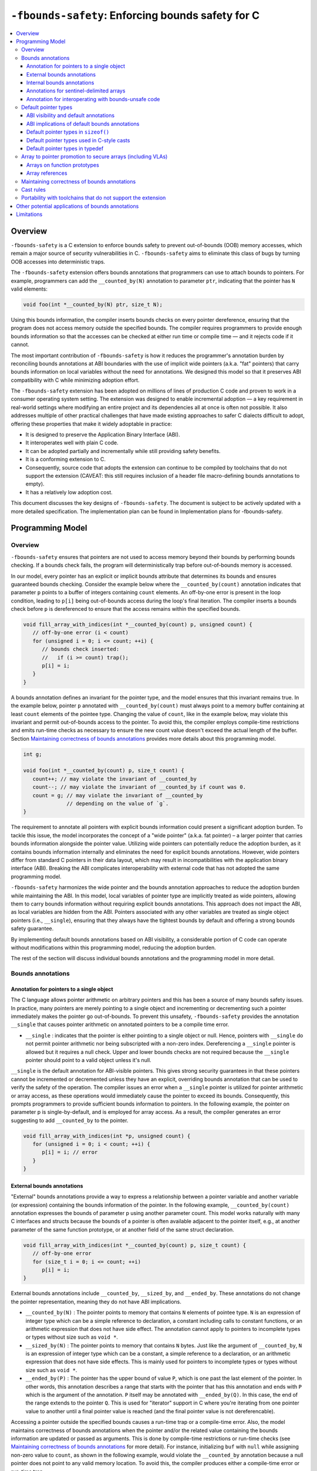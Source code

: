 ==================================================
``-fbounds-safety``: Enforcing bounds safety for C
==================================================

.. contents::
   :local:

Overview
========

``-fbounds-safety`` is a C extension to enforce bounds safety to prevent
out-of-bounds (OOB) memory accesses, which remain a major source of security
vulnerabilities in C. ``-fbounds-safety`` aims to eliminate this class of bugs
by turning OOB accesses into deterministic traps.

The ``-fbounds-safety`` extension offers bounds annotations that programmers can
use to attach bounds to pointers. For example, programmers can add the
``__counted_by(N)`` annotation to parameter ``ptr``, indicating that the pointer
has ``N`` valid elements:

.. code-block:: c

   void foo(int *__counted_by(N) ptr, size_t N);

Using this bounds information, the compiler inserts bounds checks on every
pointer dereference, ensuring that the program does not access memory outside
the specified bounds. The compiler requires programmers to provide enough bounds
information so that the accesses can be checked at either run time or compile
time — and it rejects code if it cannot.

The most important contribution of ``-fbounds-safety`` is how it reduces the
programmer's annotation burden by reconciling bounds annotations at ABI
boundaries with the use of implicit wide pointers (a.k.a. "fat" pointers) that
carry bounds information on local variables without the need for annotations. We
designed this model so that it preserves ABI compatibility with C while
minimizing adoption effort.

The ``-fbounds-safety`` extension has been adopted on millions of lines of
production C code and proven to work in a consumer operating system setting. The
extension was designed to enable incremental adoption — a key requirement in
real-world settings where modifying an entire project and its dependencies all
at once is often not possible. It also addresses multiple of other practical
challenges that have made existing approaches to safer C dialects difficult to
adopt, offering these properties that make it widely adoptable in practice:

* It is designed to preserve the Application Binary Interface (ABI).
* It interoperates well with plain C code.
* It can be adopted partially and incrementally while still providing safety
  benefits.
* It is a conforming extension to C.
* Consequently, source code that adopts the extension can continue to be
  compiled by toolchains that do not support the extension (CAVEAT: this still
  requires inclusion of a header file macro-defining bounds annotations to
  empty).
* It has a relatively low adoption cost.

This document discusses the key designs of ``-fbounds-safety``. The document is
subject to be actively updated with a more detailed specification. The
implementation plan can be found in Implementation plans for -fbounds-safety.

.. Cross reference doesn't currently work
   `Implementation plans for -fbounds-safety <BoundsSafetyImplPlans.rst>`_.

Programming Model
=================

Overview
--------

``-fbounds-safety`` ensures that pointers are not used to access memory beyond
their bounds by performing bounds checking. If a bounds check fails, the program
will deterministically trap before out-of-bounds memory is accessed.

In our model, every pointer has an explicit or implicit bounds attribute that
determines its bounds and ensures guaranteed bounds checking. Consider the
example below where the ``__counted_by(count)`` annotation indicates that
parameter ``p`` points to a buffer of integers containing ``count`` elements. An
off-by-one error is present in the loop condition, leading to ``p[i]`` being
out-of-bounds access during the loop's final iteration. The compiler inserts a
bounds check before ``p`` is dereferenced to ensure that the access remains
within the specified bounds.

.. code-block:: c

   void fill_array_with_indices(int *__counted_by(count) p, unsigned count) {
      // off-by-one error (i < count)
      for (unsigned i = 0; i <= count; ++i) {
         // bounds check inserted:
         //   if (i >= count) trap();
         p[i] = i;
      }
   }

A bounds annotation defines an invariant for the pointer type, and the model
ensures that this invariant remains true. In the example below, pointer ``p``
annotated with ``__counted_by(count)`` must always point to a memory buffer
containing at least ``count`` elements of the pointee type. Changing the value
of ``count``, like in the example below, may violate this invariant and permit
out-of-bounds access to the pointer. To avoid this, the compiler employs
compile-time restrictions and emits run-time checks as necessary to ensure the
new count value doesn't exceed the actual length of the buffer. Section
`Maintaining correctness of bounds annotations`_ provides more details about
this programming model.

.. code-block:: c

   int g;

   void foo(int *__counted_by(count) p, size_t count) {
      count++; // may violate the invariant of __counted_by
      count--; // may violate the invariant of __counted_by if count was 0.
      count = g; // may violate the invariant of __counted_by
                 // depending on the value of `g`.
   }

The requirement to annotate all pointers with explicit bounds information could
present a significant adoption burden. To tackle this issue, the model
incorporates the concept of a "wide pointer" (a.k.a. fat pointer) – a larger
pointer that carries bounds information alongside the pointer value. Utilizing
wide pointers can potentially reduce the adoption burden, as it contains bounds
information internally and eliminates the need for explicit bounds annotations.
However, wide pointers differ from standard C pointers in their data layout,
which may result in incompatibilities with the application binary interface
(ABI). Breaking the ABI complicates interoperability with external code that has
not adopted the same programming model.

``-fbounds-safety`` harmonizes the wide pointer and the bounds annotation
approaches to reduce the adoption burden while maintaining the ABI. In this
model, local variables of pointer type are implicitly treated as wide pointers,
allowing them to carry bounds information without requiring explicit bounds
annotations. This approach does not impact the ABI, as local variables are
hidden from the ABI. Pointers associated with any other variables are treated as
single object pointers (i.e., ``__single``), ensuring that they always have the
tightest bounds by default and offering a strong bounds safety guarantee.

By implementing default bounds annotations based on ABI visibility, a
considerable portion of C code can operate without modifications within this
programming model, reducing the adoption burden.

The rest of the section will discuss individual bounds annotations and the
programming model in more detail.

Bounds annotations
------------------

Annotation for pointers to a single object
^^^^^^^^^^^^^^^^^^^^^^^^^^^^^^^^^^^^^^^^^^

The C language allows pointer arithmetic on arbitrary pointers and this has been
a source of many bounds safety issues. In practice, many pointers are merely
pointing to a single object and incrementing or decrementing such a pointer
immediately makes the pointer go out-of-bounds. To prevent this unsafety,
``-fbounds-safety`` provides the annotation ``__single`` that causes pointer
arithmetic on annotated pointers to be a compile time error.

* ``__single`` : indicates that the pointer is either pointing to a single
  object or null. Hence, pointers with ``__single`` do not permit pointer
  arithmetic nor being subscripted with a non-zero index. Dereferencing a
  ``__single`` pointer is allowed but it requires a null check. Upper and lower
  bounds checks are not required because the ``__single`` pointer should point
  to a valid object unless it's null.

``__single`` is the default annotation for ABI-visible pointers. This
gives strong security guarantees in that these pointers cannot be incremented or
decremented unless they have an explicit, overriding bounds annotation that can
be used to verify the safety of the operation. The compiler issues an error when
a ``__single`` pointer is utilized for pointer arithmetic or array access, as
these operations would immediately cause the pointer to exceed its bounds.
Consequently, this prompts programmers to provide sufficient bounds information
to pointers. In the following example, the pointer on parameter p is
single-by-default, and is employed for array access. As a result, the compiler
generates an error suggesting to add ``__counted_by`` to the pointer.

.. code-block:: c

   void fill_array_with_indices(int *p, unsigned count) {
      for (unsigned i = 0; i < count; ++i) {
         p[i] = i; // error
      }
   }


External bounds annotations
^^^^^^^^^^^^^^^^^^^^^^^^^^^

"External" bounds annotations provide a way to express a relationship between a
pointer variable and another variable (or expression) containing the bounds
information of the pointer. In the following example, ``__counted_by(count)``
annotation expresses the bounds of parameter p using another parameter count.
This model works naturally with many C interfaces and structs because the bounds
of a pointer is often available adjacent to the pointer itself, e.g., at another
parameter of the same function prototype, or at another field of the same struct
declaration.

.. code-block:: c

   void fill_array_with_indices(int *__counted_by(count) p, size_t count) {
      // off-by-one error
      for (size_t i = 0; i <= count; ++i)
         p[i] = i;
   }

External bounds annotations include ``__counted_by``, ``__sized_by``, and
``__ended_by``. These annotations do not change the pointer representation,
meaning they do not have ABI implications.

* ``__counted_by(N)`` : The pointer points to memory that contains ``N``
  elements of pointee type. ``N`` is an expression of integer type which can be
  a simple reference to declaration, a constant including calls to constant
  functions, or an arithmetic expression that does not have side effect. The
  annotation cannot apply to pointers to incomplete types or types without size
  such as ``void *``.
* ``__sized_by(N)`` : The pointer points to memory that contains ``N`` bytes.
  Just like the argument of ``__counted_by``, ``N`` is an expression of integer
  type which can be a constant, a simple reference to a declaration, or an
  arithmetic expression that does not have side effects. This is mainly used for
  pointers to incomplete types or types without size such as ``void *``.
* ``__ended_by(P)`` : The pointer has the upper bound of value ``P``, which is
  one past the last element of the pointer. In other words, this annotation
  describes a range that starts with the pointer that has this annotation and
  ends with ``P`` which is the argument of the annotation. ``P`` itself may be
  annotated with ``__ended_by(Q)``. In this case, the end of the range extends
  to the pointer ``Q``. This is used for "iterator" support in C where you're
  iterating from one pointer value to another until a final pointer value is
  reached (and the final pointer value is not dereferencable).

Accessing a pointer outside the specified bounds causes a run-time trap or a
compile-time error. Also, the model maintains correctness of bounds annotations
when the pointer and/or the related value containing the bounds information are
updated or passed as arguments. This is done by compile-time restrictions or
run-time checks (see `Maintaining correctness of bounds annotations`_
for more detail). For instance, initializing ``buf`` with ``null`` while
assigning non-zero value to ``count``, as shown in the following example, would
violate the ``__counted_by`` annotation because a null pointer does not point to
any valid memory location. To avoid this, the compiler produces either a
compile-time error or run-time trap.

.. code-block:: c

   void null_with_count_10(int *__counted_by(count) buf, unsigned count) {
      buf = 0;
      // This is not allowed as it creates a null pointer with non-zero length
      count = 10;
   }

However, there are use cases where a pointer is either a null pointer or is
pointing to memory of the specified size. To support this idiom,
``-fbounds-safety`` provides ``*_or_null`` variants,
``__counted_by_or_null(N)``, ``__sized_by_or_null(N)``, and
``__ended_by_or_null(P)``. Accessing a pointer with any of these bounds
annotations will require an extra null check to avoid a null pointer
dereference.

Internal bounds annotations
^^^^^^^^^^^^^^^^^^^^^^^^^^^

A wide pointer (sometimes known as a "fat" pointer) is a pointer that carries
additional bounds information internally (as part of its data). The bounds
require additional storage space making wide pointers larger than normal
pointers, hence the name "wide pointer". The memory layout of a wide pointer is
equivalent to a struct with the pointer, upper bound, and (optionally) lower
bound as its fields as shown below.

.. code-block:: c

   struct wide_pointer_datalayout {
      void* pointer; // Address used for dereferences and pointer arithmetic
      void* upper_bound; // Points one past the highest address that can be
                         // accessed
      void* lower_bound; // (Optional) Points to lowest address that can be
                         // accessed
   };

Even with this representational change, wide pointers act syntactically as
normal pointers to allow standard pointer operations, such as pointer
dereference (``*p``), array subscript (``p[i]``), member access (``p->``), and
pointer arithmetic, with some restrictions on bounds-unsafe uses.

``-fbounds-safety`` has a set of "internal" bounds annotations to turn pointers
into wide pointers. These are ``__bidi_indexable`` and ``__indexable``. When a
pointer has either of these annotations, the compiler changes the pointer to the
corresponding wide pointer. This means these annotations will break the ABI and
will not be compatible with plain C, and thus they should generally not be used
in ABI surfaces.

* ``__bidi_indexable`` : A pointer with this annotation becomes a wide pointer
  to carry the upper bound and the lower bound, the layout of which is
  equivalent to ``struct { T *ptr; T *upper_bound; T *lower_bound; };``. As the
  name indicates, pointers with this annotation are "bidirectionally indexable",
  meaning that they can be indexed with either a negative or a positive offset
  and the pointers can be incremented or decremented using pointer arithmetic. A
  ``__bidi_indexable`` pointer is allowed to hold an out-of-bounds pointer
  value. While creating an OOB pointer is undefined behavior in C,
  ``-fbounds-safety`` makes it well-defined behavior. That is, pointer
  arithmetic overflow with ``__bidi_indexable`` is defined as equivalent of
  two's complement integer computation, and at the LLVM IR level this means
  ``getelementptr`` won't get ``inbounds`` keyword. Accessing memory using the
  OOB pointer is prevented via a run-time bounds check.

* ``__indexable`` : A pointer with this annotation becomes a wide pointer
  carrying the upper bound (but no explicit lower bound), the layout of which is
  equivalent to ``struct { T *ptr; T *upper_bound; };``. Since ``__indexable``
  pointers do not have a separate lower bound, the pointer value itself acts as
  the lower bound. An ``__indexable`` pointer can only be incremented or indexed
  in the positive direction. Indexing it in the negative direction will trigger
  a compile-time error. Otherwise, the compiler inserts a run-time
  check to ensure pointer arithmetic doesn't make the pointer smaller than the
  original ``__indexable`` pointer (Note that ``__indexable`` doesn't have a
  lower bound so the pointer value is effectively the lower bound). As pointer
  arithmetic overflow will make the pointer smaller than the original pointer,
  it will cause a trap at runtime. Similar to ``__bidi_indexable``, an
  ``__indexable`` pointer is allowed to have a pointer value above the upper
  bound and creating such a pointer is well-defined behavior. Dereferencing such
  a pointer, however, will cause a run-time trap.

* ``__bidi_indexable`` offers the best flexibility out of all the pointer
  annotations in this model, as ``__bidi_indexable`` pointers can be used for
  any pointer operation. However, this comes with the largest code size and
  memory cost out of the available pointer annotations in this model. In some
  cases, use of the ``__bidi_indexable`` annotation may be duplicating bounds
  information that exists elsewhere in the program. In such cases, using
  external bounds annotations may be a better choice.

``__bidi_indexable`` is the default annotation for non-ABI visible pointers,
such as local pointer variables — that is, if the programmer does not specify
another bounds annotation, a local pointer variable is implicitly
``__bidi_indexable``. Since ``__bidi_indexable`` pointers automatically carry
bounds information and have no restrictions on kinds of pointer operations that
can be used with these pointers, most code inside a function works as is without
modification. In the example below, ``int *buf`` doesn't require manual
annotation as it's implicitly ``int *__bidi_indexable buf``, carrying the bounds
information passed from the return value of malloc, which is necessary to insert
bounds checking for ``buf[i]``.

.. code-block:: c

   void *__sized_by(size) malloc(size_t size);

   int *__counted_by(n) get_array_with_0_to_n_1(size_t n) {
      int *buf = malloc(sizeof(int) * n);
      for (size_t i = 0; i < n; ++i)
         buf[i] = i;
      return buf;
   }

Annotations for sentinel-delimited arrays
^^^^^^^^^^^^^^^^^^^^^^^^^^^^^^^^^^^^^^^^^

A C string is an array of characters. The null terminator — the first null
character ('\0') element in the array — marks the end of the string.
``-fbounds-safety`` provides ``__null_terminated`` to annotate C strings and the
generalized form ``__terminated_by(T)`` to annotate pointers and arrays with an
end marked by a sentinel value. The model prevents dereferencing a
``__terminated_by`` pointer beyond its end. Calculating the location of the end
(i.e., the address of the sentinel value), requires reading the entire array in
memory and would have some performance costs. To avoid an unintended performance
hit, the model puts some restrictions on how these pointers can be used.
``__terminated_by`` pointers cannot be indexed and can only be incremented one
element at a time. To allow these operations, the pointers must be explicitly
converted to ``__indexable`` pointers using the intrinsic function
``__unsafe_terminated_by_to_indexable(P, T)`` (or
``__unsafe_null_terminated_to_indexable(P)``) which converts the
``__terminated_by`` pointer ``P`` to an ``__indexable`` pointer.

* ``__null_terminated`` : The pointer or array is terminated by ``NULL`` or
  ``0``. Modifying the terminator or incrementing the pointer beyond it is
  prevented at run time.

* ``__terminated_by(T)`` : The pointer or array is terminated by ``T`` which is
  a constant expression. Accessing or incrementing the pointer beyond the
  terminator is not allowed. This is a generalization of ``__null_terminated``
  which is defined as ``__terminated_by(0)``.

Annotation for interoperating with bounds-unsafe code
^^^^^^^^^^^^^^^^^^^^^^^^^^^^^^^^^^^^^^^^^^^^^^^^^^^^^

A pointer with the ``__unsafe_indexable`` annotation behaves the same as a plain
C pointer. That is, the pointer does not have any bounds information and pointer
operations are not checked.

``__unsafe_indexable`` can be used to mark pointers from system headers or
pointers from code that has not adopted -fbounds safety. This enables
interoperation between code using ``-fbounds-safety`` and code that does not.

Default pointer types
---------------------

ABI visibility and default annotations
^^^^^^^^^^^^^^^^^^^^^^^^^^^^^^^^^^^^^^

Requiring ``-fbounds-safety`` adopters to add bounds annotations to all pointers
in the codebase would be a significant adoption burden. To avoid this and to
secure all pointers by default, ``-fbounds-safety`` applies default bounds
annotations to pointer types.
Default annotations apply to pointer types of declarations

``-fbounds-safety`` applies default bounds annotations to pointer types used in
declarations. The default annotations are determined by the ABI visibility of
the pointer. A pointer type is ABI-visible if changing its size or
representation affects the ABI. For instance, changing the size of a type used
in a function parameter will affect the ABI and thus pointers used in function
parameters are ABI-visible pointers. On the other hand, changing the types of
local variables won't have such ABI implications. Hence, ``-fbounds-safety``
considers the outermost pointer types of local variables as non-ABI visible. The
rest of the pointers such as nested pointer types, pointer types of global
variables, struct fields, and function prototypes are considered ABI-visible.

All ABI-visible pointers are treated as ``__single`` by default unless annotated
otherwise. This default both preserves ABI and makes these pointers safe by
default. This behavior can be controlled with macros, i.e.,
``__ptrcheck_abi_assume_*ATTR*()``, to set the default annotation for
ABI-visible pointers to be either ``__single``, ``__bidi_indexable``,
``__indexable``, or ``__unsafe_indexable``. For instance,
``__ptrcheck_abi_assume_unsafe_indexable()`` will make all ABI-visible pointers
be ``__unsafe_indexable``. Non-ABI visible pointers — the outermost pointer
types of local variables — are ``__bidi_indexable`` by default, so that these
pointers have the bounds information necessary to perform bounds checks without
the need for a manual annotation. All ``const char`` pointers or any typedefs
equivalent to ``const char`` pointers are ``__null_terminated`` by default. This
means that ``char8_t`` is ``unsigned char`` so ``const char8_t *`` won't be
``__null_terminated`` by default. Similarly, ``const wchar_t *`` won't be
``__null_terminated`` by default unless the platform defines it as ``typedef
char wchar_t``. Please note, however, that the programmers can still explicitly
use ``__null_terminated`` in any other pointers, e.g., ``char8_t
*__null_terminated``, ``wchar_t *__null_terminated``, ``int
*__null_terminated``, etc. if they should be treated as ``__null_terminated``.
The same applies to other annotations.
In system headers, the default pointer attribute for ABI-visible pointers is set
to ``__unsafe_indexable`` by default.

The ``__ptrcheck_abi_assume_*ATTR*()`` macros are defined as pragmas in the
toolchain header (See `Portability with toolchains that do not support the
extension`_ for more details about the toolchain header):

```C
#define __ptrcheck_abi_assume_single() \
  _Pragma("clang abi_ptr_attr set(single)")

#define __ptrcheck_abi_assume_indexable() \
  _Pragma("clang abi_ptr_attr set(indexable)")

#define __ptrcheck_abi_assume_bidi_indexable() \
  _Pragma("clang abi_ptr_attr set(bidi_indexable)")

#define __ptrcheck_abi_assume_unsafe_indexable() \
  _Pragma("clang abi_ptr_attr set(unsafe_indexable)")
```

ABI implications of default bounds annotations
^^^^^^^^^^^^^^^^^^^^^^^^^^^^^^^^^^^^^^^^^^^^^^

Although modifying types of a local variable doesn't impact the ABI, taking the
address of such a modified type could create a pointer type that has an ABI
mismatch. Looking at the following example, ``int *local`` is implicitly ``int
*__bidi_indexable`` and thus the type of ``&local`` is a pointer to ``int
*__bidi_indexable``. On the other hand, in ``void foo(int **)``, the parameter
type is a pointer to ``int *__single`` (i.e., ``void foo(int *__single
*__single)``) (or a pointer to ``int *__unsafe_indexable`` if it's from a system
header). The compiler reports an error for casts between pointers whose elements
have incompatible pointer attributes. This way, ``-fbounds-safety`` prevents
pointers that are implicitly ``__bidi_indexable`` from silently escaping thereby
breaking the ABI.

.. code-block:: c

   void foo(int **);

   void bar(void) {
      int *local = 0;
      // error: passing 'int *__bidi_indexable*__bidi_indexable' to parameter of
      // incompatible nested pointer type 'int *__single*__single'
      foo(&local);
   }

Default pointer types in ``sizeof()``
^^^^^^^^^^^^^^^^^^^^^^^^^^^^^^^^^^^^^

A pointer type in ``sizeof()`` does not have an implicit bounds annotation. When
a bounds attribute is not specified, the evaluated pointer type is treated
identically to a plain C pointer type. Therefore, ``sizeof(int*)`` remains the
same with or without ``-fbounds-safety``. That said, programmers can explicitly
add attribute to the types, e.g., ``sizeof(int *__bidi_indexable)``, in which
case the sizeof evaluates to the size of type ``int *__bidi_indexable`` (the
value equivalent to ``3 * sizeof(int*)``).

Default pointer types used in C-style casts
^^^^^^^^^^^^^^^^^^^^^^^^^^^^^^^^^^^^^^^^^^^

A pointer type used in a C-style cast (e.g., ``(int *)src``) inherits the same
pointer attribute in the type of src. For instance, if the type of src is ``T
*__single`` (with ``T`` being an arbitrary C type), ``(int *)src`` will be ``int
*__single``. The reasoning behind this behavior is so that a C-style cast
doesn't introduce any unexpected side effects caused by an implicit cast of
bounds attribute.

Pointer casts can have explicit bounds annotations. For instance, ``(int
*__bidi_indexable)src`` casts to ``int *__bidi_indexable`` as long as src has a
bounds annotation that can implicitly convert to ``__bidi_indexable``. If
``src`` has type ``int *__single``, it can implicitly convert to ``int
*__bidi_indexable`` which then will have the upper bound pointing to one past
the first element. However, if src has type ``int *__unsafe_indexable``, the
explicit cast ``(int *__bidi_indexable)src`` will cause an error because
``__unsafe_indexable`` cannot cast to ``__bidi_indexable`` as
``__unsafe_indexable`` doesn't have bounds information. `Cast rules`_ describes
in more detail what kinds of casts are allowed between pointers with different
bounds annotations.

Default pointer types in typedef
^^^^^^^^^^^^^^^^^^^^^^^^^^^^^^^^

Pointer types in ``typedef``\s do not have implicit default bounds annotations.
Instead, the bounds annotation is determined when the ``typedef`` is used. The
following example shows that no pointer annotation is specified in the ``typedef
pint_t`` while each instance of ``typedef``'ed pointer gets its bounds
annotation based on the context in which the type is used.

.. code-block:: c

   typedef int * pint_t; // int *

   pint_t glob; // int *__single glob;

   void foo(void) {
      pint_t local; // int *__bidi_indexable local;
   }

Pointer types in a ``typedef`` can still have explicit annotations, e.g.,
``typedef int *__single``, in which case the bounds annotation ``__single`` will
apply to every use of the ``typedef``.

Array to pointer promotion to secure arrays (including VLAs)
------------------------------------------------------------

Arrays on function prototypes
^^^^^^^^^^^^^^^^^^^^^^^^^^^^^

In C, arrays on function prototypes are promoted (or "decayed") to a pointer to
its first element (e.g., ``&arr[0]``). In ``-fbounds-safety``, arrays are also
decayed to pointers, but with the addition of an implicit bounds annotation,
which includes variable-length arrays (VLAs). As shown in the following example,
arrays on function prototypes are decalyed to corresponding ``__counted_by``
pointers.

.. code-block:: c

   // Function prototype: void foo(int n, int *__counted_by(n) arr);
   void foo(int n, int arr[n]);

   // Function prototype: void bar(int *__counted_by(10) arr);
   void bar(int arr[10]);

This means the array parameters are treated as `__counted_by` pointers within
the function and callers of the function also see them as the corresponding
`__counted_by` pointers.

Incomplete arrays on function prototypes will cause a compiler error unless it
has ``__counted_by`` annotation in its bracket.

.. code-block:: c

   void f1(int n, int arr[]); // error

   void f3(int n, int arr[__counted_by(n)]); // ok

   void f2(int n, int arr[n]); // ok, decays to int *__counted_by(n)

   void f4(int n, int *__counted_by(n) arr); // ok

   void f5(int n, int *arr); // ok, but decays to int *__single,
                             // and cannot be used for pointer arithmetic

Array references
^^^^^^^^^^^^^^^^

In C, similar to arrays on the function prototypes, a reference to array is
automatically promoted (or "decayed") to a pointer to its first element (e.g.,
``&arr[0]``).

In `-fbounds-safety`, array references are promoted to ``__bidi_indexable``
pointers which contain the upper and lower bounds of the array, with the
equivalent of ``&arr[0]`` serving as the lower bound and ``&arr[array_size]``
(or one past the last element) serving as the upper bound. This applies to all
types of arrays including constant-length arrays, variable-length arrays (VLAs),
and flexible array members annotated with `__counted_by`.

In the following example, reference to ``vla`` promotes to ``int
*__bidi_indexable``, with ``&vla[n]`` as the upper bound and ``&vla[0]`` as the
lower bound. Then, it's copied to ``int *p``, which is implicitly ``int
*__bidi_indexable p``. Please note that value of ``n`` used to create the upper
bound is ``10``, not ``100``, in this case because ``10`` is the actual length
of ``vla``, the value of ``n`` at the time when the array is being allocated.

.. code-block:: c

   void foo(void) {
      int n = 10;
      int vla[n];
      n = 100;
      int *p = vla; // { .ptr: &vla[0], .upper: &vla[10], .lower: &vla[0] }
                    // it's `&vla[10]` because the value of `n` was 10 at the
                    // time when the array is actually allocated.
      // ...
   }

By promoting array references to ``__bidi_indexable``, all array accesses are
bounds checked in ``-fbounds-safety``, just as ``__bidi_indexable`` pointers
are.

Maintaining correctness of bounds annotations
---------------------------------------------

``-fbounds-safety`` maintains correctness of bounds annotations by performing
additional checks when a pointer object and/or its related value containing the
bounds information is updated.

For example, ``__single`` expresses an invariant that the pointer must either
point to a single valid object or be a null pointer. To maintain this invariant,
the compiler inserts checks when initializing a ``__single`` pointer, as shown
in the following example:

.. code-block:: c

   void foo(void *__sized_by(size) vp, size_t size) {
      // Inserted check:
      // if ((int*)upper_bound(vp) - (int*)vp < sizeof(int) && !!vp) trap();
      int *__single ip = (int *)vp;
   }

Additionally, an explicit bounds annotation such as ``int *__counted_by(count)
buf`` defines a relationship between two variables, ``buf`` and ``count``:
namely, that ``buf`` has ``count`` number of elements available. This
relationship must hold even after any of these related variables are updated. To
this end, the model requires that assignments to ``buf`` and ``count`` must be
side by side, with no side effects between them. This prevents ``buf`` and
``count`` from temporarily falling out of sync due to updates happening at a
distance.

The example below shows a function ``alloc_buf`` that initializes a struct that
members that use the ``__counted_by`` annotation. The compiler allows these
assignments because ``sbuf->buf`` and ``sbuf->count`` are updated side by side
without any side effects in between the assignments.

Furthermore, the compiler inserts additional run-time checks to ensure the new
``buf`` has at least as many elements as the new ``count`` indicates as shown in
the transformed pseudo code of function ``alloc_buf()`` in the example below.

.. code-block:: c

   typedef struct {
      int *__counted_by(count) buf;
      size_t count;
   } sized_buf_t;

   void alloc_buf(sized_buf_t *sbuf, sized_t nelems) {
      sbuf->buf = (int *)malloc(sizeof(int) * nelems);
      sbuf->count = nelems;
   }

   // Transformed pseudo code:
   void alloc_buf(sized_buf_t *sbuf, sized_t nelems) {
      // Materialize RHS values:
      int *tmp_ptr = (int *)malloc(sizeof(int) * nelems);
      int tmp_count = nelems;
      // Inserted check:
      //   - checks to ensure that `lower <= tmp_ptr <= upper`
      //   - if (upper(tmp_ptr) - tmp_ptr < tmp_count) trap();
      sbuf->buf = tmp_ptr;
      sbuf->count = tmp_count;
   }

Whether the compiler can optimize such run-time checks depends on how the upper
bound of the pointer is derived. If the source pointer has ``__sized_by``,
``__counted_by``, or a variant of such, the compiler assumes that the upper
bound calculation doesn't overflow, e.g., ``ptr + size`` (where the type of
``ptr`` is ``void *__sized_by(size)``), because when the ``__sized_by`` pointer
is initialized, ``-fbounds-safety`` inserts run-time checks to ensure that ``ptr
+ size`` doesn't overflow and that ``size >= 0``.

Assuming the upper bound calculation doesn't overflow, the compiler can simplify
the trap condition ``upper(tmp_ptr) - tmp_ptr < tmp_count`` to ``size <
tmp_count`` so if both ``size`` and ``tmp_count`` values are known at compile
time such that ``0 <= tmp_count <= size``, the optimizer can remove the check.

``ptr + size`` may still overflow if the ``__sized_by`` pointer is created from
code that doesn't enable ``-fbounds-safety``, which is undefined behavior.

In the previous code example with the transformed ``alloc_buf()``, the upper
bound of ``tmp_ptr`` is derived from ``void *__sized_by_or_null(size)``, which
is the return type of ``malloc()``. Hence, the pointer arithmetic doesn't
overflow or ``tmp_ptr`` is null. Therefore, if ``nelems`` was given as a
compile-time constant, the compiler could remove the checks.

Cast rules
----------

``-fbounds-safety`` does not enforce overall type safety and bounds invariants
can still be violated by incorrect casts in some cases. That said,
``-fbounds-safety`` prevents type conversions that change bounds attributes in a
way to violate the bounds invariant of the destination's pointer annotation.
Type conversions that change bounds attributes may be allowed if it does not
violate the invariant of the destination or that can be verified at run time.
Here are some of the important cast rules.

Two pointers that have different bounds annotations on their nested pointer
types are incompatible and cannot implicitly cast to each other. For example,
``T *__single *__single`` cannot be converted to ``T *__bidi_indexable
*__single``. Such a conversion between incompatible nested bounds annotations
can be allowed using an explicit cast (e.g., C-style cast). Hereafter, the rules
only apply to the top pointer types. ``__unsafe_indexable`` cannot be converted
to any other safe pointer types (``__single``, ``__bidi_indexable``,
``__counted_by``, etc) using a cast. The extension provides builtins to force
this conversion, ``__unsafe_forge_bidi_indexable(type, pointer, char_count)`` to
convert pointer to a ``__bidi_indexable`` pointer of type with ``char_count``
bytes available and ``__unsafe_forge_single(type, pointer)`` to convert pointer
to a single pointer of type type. The following examples show the usage of these
functions. Function ``example_forge_bidi()`` gets an external buffer from an
unsafe library by calling ``get_buf()`` which returns ``void
*__unsafe_indexable.`` Under the type rules, this cannot be directly assigned to
``void *buf`` (implicitly ``void *__bidi_indexable``). Thus,
``__unsafe_forge_bidi_indexable`` is used to manually create a
``__bidi_indexable`` from the unsafe buffer.

.. code-block:: c

   // unsafe_library.h
   void *__unsafe_indexable get_buf(void);
   size_t get_buf_size(void);

   // my_source1.c (enables -fbounds-safety)
   #include "unsafe_library.h"
   void example_forge_bidi(void) {
      void *buf =
        __unsafe_forge_bidi_indexable(void *, get_buf(), get_buf_size());
      // ...
   }

   // my_source2.c (enables -fbounds-safety)
   #include <stdio.h>
   void example_forge_single(void) {
      FILE *fp = __unsafe_forge_single(FILE *, fopen("mypath", "rb"));
      // ...
   }

* Function ``example_forge_single`` takes a file handle by calling fopen defined
  in system header ``stdio.h``. Assuming ``stdio.h`` did not adopt
  ``-fbounds-safety``, the return type of ``fopen`` would implicitly be ``FILE
  *__unsafe_indexable`` and thus it cannot be directly assigned to ``FILE *fp``
  in the bounds-safe source. To allow this operation, ``__unsafe_forge_single``
  is used to create a ``__single`` from the return value of ``fopen``.

* Similar to ``__unsafe_indexable``, any non-pointer type (including ``int``,
  ``intptr_t``, ``uintptr_t``, etc.) cannot be converted to any safe pointer
  type because these don't have bounds information. ``__unsafe_forge_single`` or
  ``__unsafe_forge_bidi_indexable`` must be used to force the conversion.

* Any safe pointer types can cast to ``__unsafe_indexable`` because it doesn't
  have any invariant to maintain.

* ``__single`` casts to ``__bidi_indexable`` if the pointee type has a known
  size. After the conversion, the resulting ``__bidi_indexable`` has the size of
  a single object of the pointee type of ``__single``. ``__single`` cannot cast
  to ``__bidi_indexable`` if the pointee type is incomplete or sizeless. For
  example, ``void *__single`` cannot convert to ``void *__bidi_indexable``
  because void is an incomplete type and thus the compiler cannot correctly
  determine the upper bound of a single void pointer.

* Similarly, ``__single`` can cast to ``__indexable`` if the pointee type has a
  known size. The resulting ``__indexable`` has the size of a single object of
  the pointee type.

* ``__single`` casts to ``__counted_by(E)`` only if ``E`` is 0 or 1.

* ``__single`` can cast to ``__single`` including when they have different
  pointee types as long as it is allowed in the underlying C standard.
  ``-fbounds-safety`` doesn't guarantee type safety.

* ``__bidi_indexable`` and ``__indexable`` can cast to ``__single``. The
  compiler may insert run-time checks to ensure the pointer has at least a
  single element or is a null pointer.

* ``__bidi_indexable`` casts to ``__indexable`` if the pointer does not have an
  underflow. The compiler may insert run-time checks to ensure the pointer is
  not below the lower bound.

* ``__indexable`` casts to ``__bidi_indexable``. The resulting
  ``__bidi_indexable`` gets the lower bound same as the pointer value.

* A type conversion may involve both a bitcast and a bounds annotation cast. For
  example, casting from ``int *__bidi_indexable`` to ``char *__single`` involve
  a bitcast (``int *`` to ``char *``) and a bounds annotation cast
  (``__bidi_indexable`` to ``__single``). In this case, the compiler performs
  the bitcast and then converts the bounds annotation. This means, ``int
  *__bidi_indexable`` will be converted to ``char *__bidi_indexable`` and then
  to ``char *__single``.

* ``__terminated_by(T)`` cannot cast to any safe pointer type without the same
  ``__terminated_by(T)`` attribute. To perform the cast, programmers can use an
  intrinsic function such as ``__unsafe_terminated_by_to_indexable(P)`` to force
  the conversion.

* ``__terminated_by(T)`` can cast to ``__unsafe_indexable``.

* Any type without ``__terminated_by(T)`` cannot cast to ``__terminated_by(T)``
  without explicitly using an intrinsic function to allow it.

  + ``__unsafe_terminated_by_from_indexable(T, PTR [, PTR_TO_TERM])`` casts any
    safe pointer PTR to a ``__terminated_by(T)`` pointer. ``PTR_TO_TERM`` is an
    optional argument where the programmer can provide the exact location of the
    terminator. With this argument, the function can skip reading the entire
    array in order to locate the end of the pointer (or the upper bound).
    Providing an incorrect ``PTR_TO_TERM`` causes a run-time trap.

  + ``__unsafe_forge_terminated_by(T, P, E)`` creates ``T __terminated_by(E)``
    pointer given any pointer ``P``. Tmust be a pointer type.

Portability with toolchains that do not support the extension
-------------------------------------------------------------

The language model is designed so that it doesn't alter the semantics of the
original C program, other than introducing deterministic traps where otherwise
the behavior is undefined and/or unsafe. Clang provides a toolchain header
(``ptrcheck.h``) that macro-defines the annotations as type attributes when
``-fbounds-safety`` is enabled and defines them to empty when the extension is
disabled. Thus, the code adopting ``-fbounds-safety`` can compile with
toolchains that do not support this extension, by including the header or adding
macros to define the annotations to empty. For example, the toolchain not
supporting this extension may not have a header defining ``__counted_by``, so
the code using ``__counted_by`` must define it as nothing or include a header
that has the define.

.. code-block:: c

   #if defined(__has_feature) && __has_feature(bounds_safety)
   #define __counted_by(T) __attribute__((__counted_by__(T)))
   // ... other bounds annotations
   #else #define __counted_by(T) // defined as nothing
   // ... other bounds annotations
   #endif

   // expands to `void foo(int * ptr, size_t count);`
   // when extension is not enabled or not available
   void foo(int *__counted_by(count) ptr, size_t count);

Other potential applications of bounds annotations
==================================================

The bounds annotations provided by the ``-fbounds-safety`` programming model
have potential use cases beyond the language extension itself. For example,
static and dynamic analysis tools could use the bounds information to improve
diagnostics for out-of-bounds accesses, even if ``-fbounds-safety`` is not used.
The bounds annotations could be used to improve C interoperability with
bounds-safe languages, providing a better mapping to bounds-safe types in the
safe language interface. The bounds annotations can also serve as documentation
specifying the relationship between declarations.

Limitations
===========

``-fbounds-safety`` aims to bring the bounds safety guarantee to the C language,
and it does not guarantee other types of memory safety properties. Consequently,
it may not prevent some of the secondary bounds safety violations caused by
other types of safety violations such as type confusion. For instance,
``-fbounds-safety`` does not perform type-safety checks on conversions between
`__single`` pointers of different pointee types (e.g., ``char *__single`` →
``void *__single`` → ``int *__single``) beyond what the foundation languages
(C/C++) already offer.

``-fbounds-safety`` heavily relies on run-time checks to keep the bounds safety
and the soundness of the type system. This may incur significant code size
overhead in unoptimized builds and leaving some of the adoption mistakes to be
caught only at run time. This is not a fundamental limitation, however, because
incrementally adding necessary static analysis will allow us to catch issues
early on and remove unnecessary bounds checks in unoptimized builds.